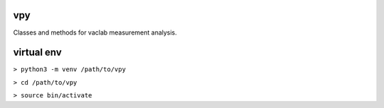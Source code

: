 vpy
===

Classes and methods for vaclab measurement analysis.

virtual env
===========

``> python3 -m venv /path/to/vpy``

``> cd /path/to/vpy``

``> source bin/activate``
